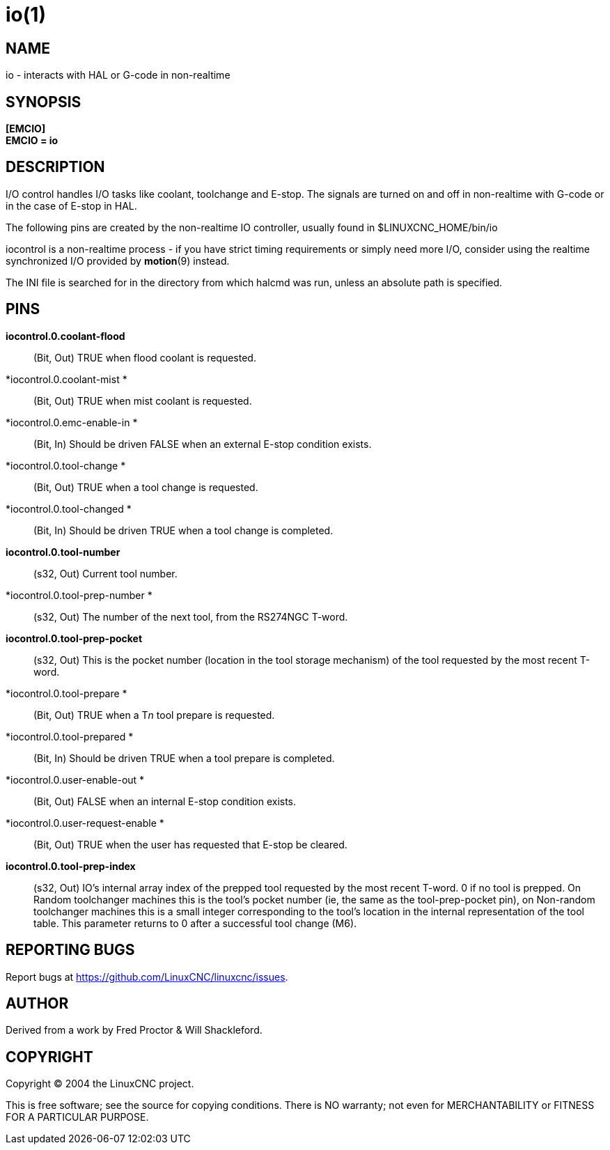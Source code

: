 = io(1)

== NAME

io - interacts with HAL or G-code in non-realtime

== SYNOPSIS

*[EMCIO]* +
*EMCIO = io*

== DESCRIPTION

I/O control handles I/O tasks like coolant, toolchange and E-stop. The
signals are turned on and off in non-realtime with G-code or in the case
of E-stop in HAL.

The following pins are created by the non-realtime IO controller,
usually found in $LINUXCNC_HOME/bin/io

iocontrol is a non-realtime process - if you have strict timing
requirements or simply need more I/O, consider using the realtime
synchronized I/O provided by *motion*(9) instead.

The INI file is searched for in the directory from which halcmd was run,
unless an absolute path is specified.

== PINS

*iocontrol.0.coolant-flood*::
  (Bit, Out) TRUE when flood coolant is requested.
*iocontrol.0.coolant-mist *::
  (Bit, Out) TRUE when mist coolant is requested.
*iocontrol.0.emc-enable-in *::
  (Bit, In) Should be driven FALSE when an external E-stop condition
  exists.
*iocontrol.0.tool-change *::
  (Bit, Out) TRUE when a tool change is requested.
*iocontrol.0.tool-changed *::
  (Bit, In) Should be driven TRUE when a tool change is completed.
*iocontrol.0.tool-number*::
  (s32, Out) Current tool number.
*iocontrol.0.tool-prep-number *::
  (s32, Out) The number of the next tool, from the RS274NGC T-word.
*iocontrol.0.tool-prep-pocket*::
  (s32, Out) This is the pocket number (location in the tool storage
  mechanism) of the tool requested by the most recent T-word.
*iocontrol.0.tool-prepare *::
  (Bit, Out) TRUE when a T__n__ tool prepare is requested.
*iocontrol.0.tool-prepared *::
  (Bit, In) Should be driven TRUE when a tool prepare is completed.
*iocontrol.0.user-enable-out *::
  (Bit, Out) FALSE when an internal E-stop condition exists.
*iocontrol.0.user-request-enable *::
  (Bit, Out) TRUE when the user has requested that E-stop be cleared.
*iocontrol.0.tool-prep-index*::
  (s32, Out) IO's internal array index of the prepped tool requested by
  the most recent T-word. 0 if no tool is prepped. On Random toolchanger
  machines this is the tool's pocket number (ie, the same as the
  tool-prep-pocket pin), on Non-random toolchanger machines this is a
  small integer corresponding to the tool's location in the internal
  representation of the tool table. This parameter returns to 0 after a
  successful tool change (M6).

== REPORTING BUGS

Report bugs at https://github.com/LinuxCNC/linuxcnc/issues.

== AUTHOR

Derived from a work by Fred Proctor & Will Shackleford.

== COPYRIGHT

Copyright © 2004 the LinuxCNC project.

This is free software; see the source for copying conditions. There is
NO warranty; not even for MERCHANTABILITY or FITNESS FOR A PARTICULAR
PURPOSE.
